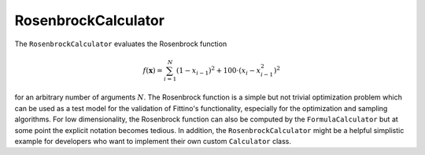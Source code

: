 RosenbrockCalculator
====================

The ``RosenbrockCalculator`` evaluates the Rosenbrock function

.. math::

   f(\mathbf{x})=\sum_{i=1}^{N}\left(1-x_{i-1}\right)^2+100\cdot\left(x_{i}-x_{i-1}^2\right)^2

for an arbitrary number of arguments :math:`N`. The Rosenbrock function is a simple but not trivial
optimization problem which can be used as a test model for the validation of Fittino's
functionality, especially for the optimization and sampling algorithms. For low dimensionality, the
Rosenbrock function can also be computed by the ``FormulaCalculator`` but at some point the explicit
notation becomes tedious. In addition, the ``RosenbrockCalculator`` might be a helpful simplistic
example for developers who want to implement their own custom ``Calculator`` class.
